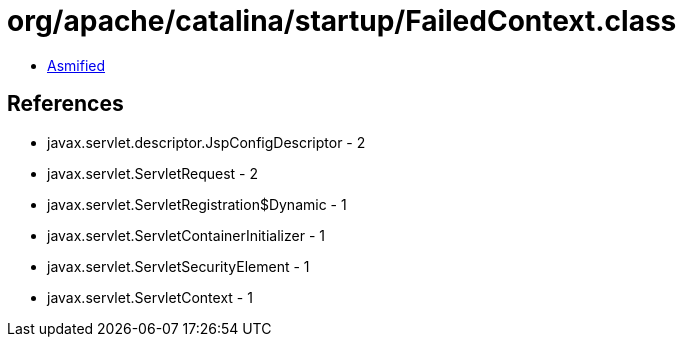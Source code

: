 = org/apache/catalina/startup/FailedContext.class

 - link:FailedContext-asmified.java[Asmified]

== References

 - javax.servlet.descriptor.JspConfigDescriptor - 2
 - javax.servlet.ServletRequest - 2
 - javax.servlet.ServletRegistration$Dynamic - 1
 - javax.servlet.ServletContainerInitializer - 1
 - javax.servlet.ServletSecurityElement - 1
 - javax.servlet.ServletContext - 1
